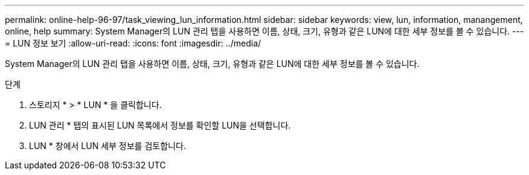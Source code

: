 ---
permalink: online-help-96-97/task_viewing_lun_information.html 
sidebar: sidebar 
keywords: view, lun, information, manangement, online, help 
summary: System Manager의 LUN 관리 탭을 사용하면 이름, 상태, 크기, 유형과 같은 LUN에 대한 세부 정보를 볼 수 있습니다. 
---
= LUN 정보 보기
:allow-uri-read: 
:icons: font
:imagesdir: ../media/


[role="lead"]
System Manager의 LUN 관리 탭을 사용하면 이름, 상태, 크기, 유형과 같은 LUN에 대한 세부 정보를 볼 수 있습니다.

.단계
. 스토리지 * > * LUN * 을 클릭합니다.
. LUN 관리 * 탭의 표시된 LUN 목록에서 정보를 확인할 LUN을 선택합니다.
. LUN * 창에서 LUN 세부 정보를 검토합니다.

